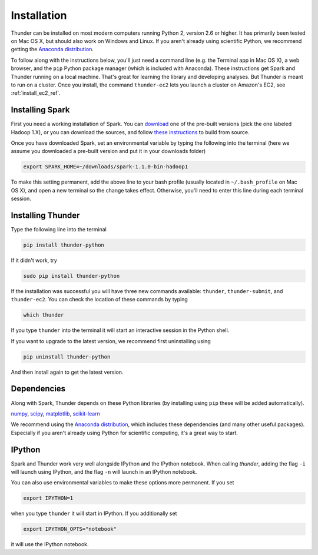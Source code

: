 .. _install_local_ref:

Installation
============

Thunder can be installed on most modern computers running Python 2, version 2.6 or higher. It has primarily been tested on Mac OS X, but should also work on Windows and Linux. If you aren't already using scientific Python, we recommend getting the `Anaconda distribution <https://store.continuum.io/cshop/anaconda/>`_.

To follow along with the instructions below, you'll just need a command line (e.g. the Terminal app in Mac OS X), a web browser, and the ``pip`` Python package manager (which is included with Anaconda). These instructions get Spark and Thunder running on a local machine. That's great for learning the library and developing analyses. But Thunder is meant to run on a cluster. Once you install, the command ``thunder-ec2`` lets you launch a cluster on Amazon's EC2, see :ref:`install_ec2_ref`.

Installing Spark 
~~~~~~~~~~~~~~~~
First you need a working installation of Spark. You can `download <http://spark.apache.org/downloads.html>`_ one of the pre-built versions (pick the one labeled Hadoop 1.X), or you can download the sources, and follow `these instructions <http://spark.apache.org/docs/latest/building-with-maven.html>`_ to build from source.

Once you have downloaded Spark, set an environmental variable by typing the following into the terminal (here we assume you downloaded a pre-built version and put it in your downloads folder)

.. code-block:: bash

	export SPARK_HOME=~/downloads/spark-1.1.0-bin-hadoop1

To make this setting permanent, add the above line to your bash profile (usually located in ``~/.bash_profile`` on Mac OS X), and open a new terminal so the change takes effect. Otherwise, you'll need to enter this line during each terminal session.

Installing Thunder
~~~~~~~~~~~~~~~~~~
Type the following line into the terminal

.. code-block:: bash
	
	pip install thunder-python

If it didn't work, try

.. code-block:: bash
	
	sudo pip install thunder-python

If the installation was successful you will have three new commands available: ``thunder``, ``thunder-submit``, and ``thunder-ec2``. You can check the location of these commands by typing

.. code-block:: bash
	
	which thunder

If you type ``thunder`` into the terminal it will start an interactive session in the Python shell.

If you want to upgrade to the latest version, we recommend first uninstalling using 

.. code-block:: bash
	
	pip uninstall thunder-python

And then install again to get the latest version.

Dependencies 
~~~~~~~~~~~~
Along with Spark, Thunder depends on these Python libraries (by installing using ``pip`` these will be added automatically).

`numpy <http://www.numpy.org/>`_, `scipy <http://www.scipy.org/>`_, `matplotlib <matplotlib.sourceforge.net>`_, `scikit-learn <http://scikit-learn.org/stable/>`_ 

We recommend using the `Anaconda distribution <https://store.continuum.io/cshop/anaconda/>`_, which includes these dependencies (and many other useful packages). Especially if you aren't already using Python for scientific computing, it's a great way to start. 

IPython
~~~~~~~
Spark and Thunder work very well alongside IPython and the IPython notebook. When calling `thunder`, adding the flag ``-i`` will launch using IPython, and the flag ``-n`` will launch in an IPython notebook.

You can also use environmental variables to make these options more permanent. If you set

.. code-block:: bash

	export IPYTHON=1

when you type ``thunder`` it will start in IPython. If you additionally set

.. code-block:: bash

	export IPYTHON_OPTS="notebook"

it will use the IPython notebook.



